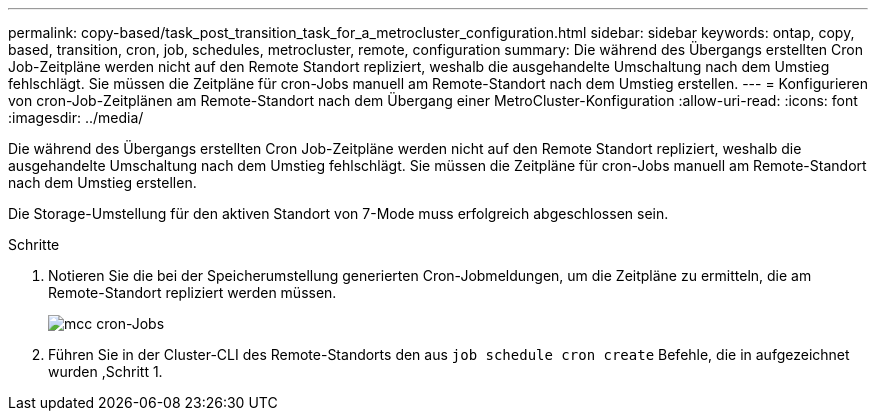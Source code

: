 ---
permalink: copy-based/task_post_transition_task_for_a_metrocluster_configuration.html 
sidebar: sidebar 
keywords: ontap, copy, based, transition, cron, job, schedules, metrocluster, remote, configuration 
summary: Die während des Übergangs erstellten Cron Job-Zeitpläne werden nicht auf den Remote Standort repliziert, weshalb die ausgehandelte Umschaltung nach dem Umstieg fehlschlägt. Sie müssen die Zeitpläne für cron-Jobs manuell am Remote-Standort nach dem Umstieg erstellen. 
---
= Konfigurieren von cron-Job-Zeitplänen am Remote-Standort nach dem Übergang einer MetroCluster-Konfiguration
:allow-uri-read: 
:icons: font
:imagesdir: ../media/


[role="lead"]
Die während des Übergangs erstellten Cron Job-Zeitpläne werden nicht auf den Remote Standort repliziert, weshalb die ausgehandelte Umschaltung nach dem Umstieg fehlschlägt. Sie müssen die Zeitpläne für cron-Jobs manuell am Remote-Standort nach dem Umstieg erstellen.

Die Storage-Umstellung für den aktiven Standort von 7-Mode muss erfolgreich abgeschlossen sein.

.Schritte
. Notieren Sie die bei der Speicherumstellung generierten Cron-Jobmeldungen, um die Zeitpläne zu ermitteln, die am Remote-Standort repliziert werden müssen.
+
image::../media/mcc_cron_jobs.gif[mcc cron-Jobs]

. Führen Sie in der Cluster-CLI des Remote-Standorts den aus `job schedule cron create` Befehle, die in aufgezeichnet wurden ,Schritt 1.

